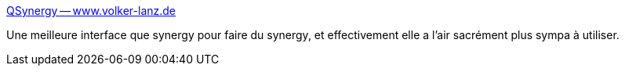 :jbake-type: post
:jbake-status: published
:jbake-title: QSynergy -- www.volker-lanz.de
:jbake-tags: desktop,freeware,macosx,linux,windows,kvm,for:clownny59,for:mischler,_mois_avr.,_année_2010
:jbake-date: 2010-04-16
:jbake-depth: ../
:jbake-uri: shaarli/1271404204000.adoc
:jbake-source: https://nicolas-delsaux.hd.free.fr/Shaarli?searchterm=http%3A%2F%2Fwww.volker-lanz.de%2Fen%2Fsoftware%2Fqsynergy%2F&searchtags=desktop+freeware+macosx+linux+windows+kvm+for%3Aclownny59+for%3Amischler+_mois_avr.+_ann%C3%A9e_2010
:jbake-style: shaarli

http://www.volker-lanz.de/en/software/qsynergy/[QSynergy -- www.volker-lanz.de]

Une meilleure interface que synergy pour faire du synergy, et effectivement elle a l'air sacrément plus sympa à utiliser.
